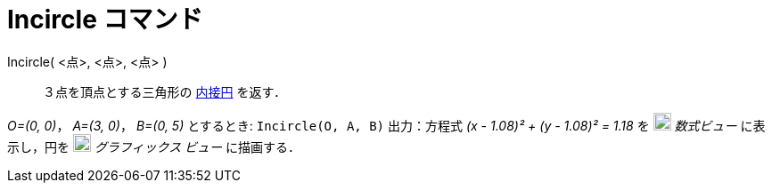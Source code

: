 = Incircle コマンド
:page-en: commands/Incircle
ifdef::env-github[:imagesdir: /ja/modules/ROOT/assets/images]

Incircle( <点>, <点>, <点> )::
  ３点を頂点とする三角形の
  https://en.wikipedia.org/wiki/ja:%E4%B8%89%E8%A7%92%E5%BD%A2%E3%81%AE%E5%86%85%E6%8E%A5%E5%86%86%E3%81%A8%E5%82%8D%E6%8E%A5%E5%86%86[内接円]
  を返す．

[EXAMPLE]
====

_O=(0, 0)_， _A=(3, 0)_， _B=(0, 5)_ とするとき: `++Incircle(O, A, B)++` 出力：方程式 _(x - 1.08)² + (y - 1.08)² = 1.18_
を image:20px-Menu_view_algebra.svg.png[Menu view algebra.svg,width=20,height=20] _数式ビュー_ に表示し，円を
image:20px-Menu_view_graphics.svg.png[Menu view graphics.svg,width=20,height=20] _グラフィックス ビュー_ に描画する．

====
